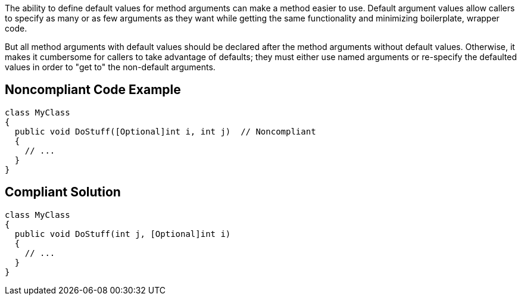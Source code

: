 The ability to define default values for method arguments can make a method easier to use. Default argument values allow callers to specify as many or as few arguments as they want while getting the same functionality and minimizing boilerplate, wrapper code. 


But all method arguments with default values should be declared after the method arguments without default values. Otherwise, it makes it cumbersome for callers to take advantage of defaults; they must either use named arguments or re-specify the defaulted values in order to "get to" the non-default arguments.

== Noncompliant Code Example

----
class MyClass
{
  public void DoStuff([Optional]int i, int j)  // Noncompliant
  {
    // ...
  }
}
----

== Compliant Solution

----
class MyClass
{
  public void DoStuff(int j, [Optional]int i)
  {
    // ...
  }
}
----
